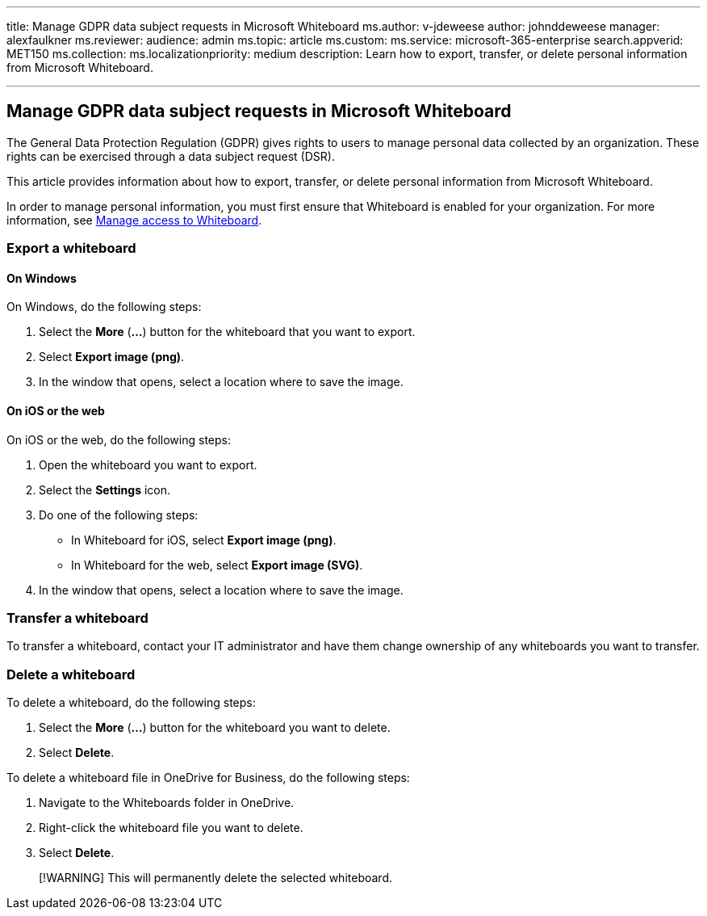 '''

title: Manage GDPR data subject requests in Microsoft Whiteboard ms.author: v-jdeweese author: johnddeweese manager: alexfaulkner ms.reviewer:  audience: admin ms.topic: article ms.custom:  ms.service: microsoft-365-enterprise search.appverid: MET150 ms.collection:  ms.localizationpriority: medium description: Learn how to export, transfer, or delete personal information from Microsoft Whiteboard.

'''

== Manage GDPR data subject requests in Microsoft Whiteboard

The General Data Protection Regulation (GDPR) gives rights to users to manage personal data collected by an organization.
These rights can be exercised through a data subject request (DSR).

This article provides information about how to export, transfer, or delete personal information from Microsoft Whiteboard.

In order to manage personal information, you must first ensure that Whiteboard is enabled for your organization.
For more information, see xref:manage-whiteboard-access-organizations.adoc[Manage access to Whiteboard].

=== Export a whiteboard

==== On Windows

On Windows, do the following steps:

. Select the *More* (*...*) button for the whiteboard that you want to export.
. Select *Export image (png)*.
. In the window that opens, select a location where to save the image.

==== On iOS or the web

On iOS or the web, do the following steps:

. Open the whiteboard you want to export.
. Select the *Settings* icon.
. Do one of the following steps:
 ** In Whiteboard for iOS, select *Export image (png)*.
 ** In Whiteboard for the web, select *Export image (SVG)*.
. In the window that opens, select a location where to save the image.

=== Transfer a whiteboard

To transfer a whiteboard, contact your IT administrator and have them change ownership of any whiteboards you want to transfer.

=== Delete a whiteboard

To delete a whiteboard, do the following steps:

. Select the *More* (*...*) button for the whiteboard you want to delete.
. Select *Delete*.

To delete a whiteboard file in OneDrive for Business, do the following steps:

. Navigate to the Whiteboards folder in OneDrive.
. Right-click the whiteboard file you want to delete.
. Select *Delete*.

____
[!WARNING] This will permanently delete the selected whiteboard.
____
